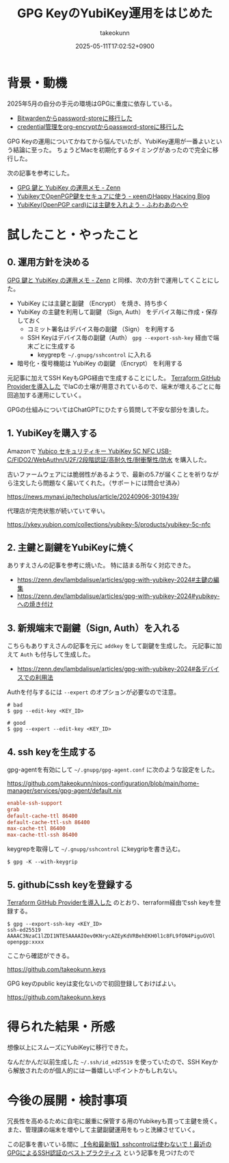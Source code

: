 :PROPERTIES:
:ID:       B3ECD5FA-DFCE-447B-AAB0-72BEAAA28AEF
:END:
#+TITLE: GPG KeyのYubiKey運用をはじめた
#+AUTHOR: takeokunn
#+DESCRIPTION: description
#+DATE: 2025-05-11T17:02:52+0900
#+HUGO_BASE_DIR: ../../
#+HUGO_CATEGORIES: fleeting
#+HUGO_SECTION: posts/fleeting
#+HUGO_TAGS: fleeting gpg
#+HUGO_DRAFT: false
#+STARTUP: content
#+STARTUP: fold
* 背景・動機

2025年5月の自分の手元の環境はGPGに重度に依存している。

- [[id:8311DF4F-44EF-4541-BB28-889161EE216A][Bitwardenからpassword-storeに移行した]]
- [[id:8A0AAFA0-0FDA-4C4C-BDC3-8279A68CE44C][credential管理をorg-encryptからpassword-storeに移行した]]

GPG Keyの運用についてかねてから悩んでいたが、YubiKey運用が一番よいという結論に至った。
ちょうどMacを初期化するタイミングがあったので完全に移行した。

次の記事を参考にした。

- [[https://zenn.dev/lambdalisue/articles/gpg-with-yubikey-2024][GPG 鍵と YubiKey の運用メモ - Zenn]]
- [[https://keens.github.io/blog/2021/03/23/yubikeywotsukau_openpghen/][YubikeyでOpenPGP鍵をセキュアに使う - κeenのHappy Hacκing Blog]]
- [[https://fuwa.dev/posts/yubikey/][YubiKey(OpenPGP card)には主鍵を入れよう - ふわわあのへや]]

* 試したこと・やったこと
** 0. 運用方針を決める

[[https://zenn.dev/lambdalisue/articles/gpg-with-yubikey-2024][GPG 鍵と YubiKey の運用メモ - Zenn]] と同様、次の方針で運用してくことにした。

- YubiKey には主鍵と副鍵 （Encrypt） を焼き、持ち歩く
- YubiKey の主鍵を利用して副鍵 （Sign, Auth） をデバイス毎に作成・保存しておく
  - コミット署名はデバイス毎の副鍵 （Sign） を利用する
  - SSH Keyはデバイス毎の副鍵（Auth） =gpg --export-ssh-key= 経由で端末ごとに生成する
    - keygrepを =~/.gnupg/sshcontrol= に入れる
- 暗号化・復号機能は YubiKey の副鍵 （Encrypt） を利用する

元記事に加えてSSH KeyもGPG経由で生成することにした。
[[id:A942A0CA-829F-45C0-A9CC-F7CA8C0DE873][Terraform GitHub Providerを導入した]] でIaCの土壌が用意されているので、端末が増えるごとに毎回追加する運用にしていく。

GPGの仕組みについてはChatGPTにひたすら質問して不安な部分を潰した。

** 1. YubiKeyを購入する

Amazonで [[https://www.amazon.co.jp/dp/B08DHL1YDL?ref=ppx_yo2ov_dt_b_fed_asin_title][Yubico セキュリティキー YubiKey 5C NFC USB-C/FIDO2/WebAuthn/U2F/2段階認証/高耐久性/耐衝撃性/防水]] を購入した。

古いファームウェアには脆弱性があるようで、最新の5.7が届くことを祈りながら注文したら問題なく届いてくれた。（サポートには問合せ済み）

https://news.mynavi.jp/techplus/article/20240906-3019439/

[[file:../../static/images/DAA52C19-34D9-4119-A071-7FE95005EAC3.png]]

代理店が完売状態が続いていて辛い。

https://ykey.yubion.com/collections/yubikey-5/products/yubikey-5c-nfc

** 2. 主鍵と副鍵をYubiKeyに焼く

ありすえさんの記事を参考に焼いた。
特に詰まる所なく対応できた。

- [[https://zenn.dev/lambdalisue/articles/gpg-with-yubikey-2024#%E4%B8%BB%E9%8D%B5%E3%81%AE%E7%B7%A8%E9%9B%86][https://zenn.dev/lambdalisue/articles/gpg-with-yubikey-2024#主鍵の編集]]
- [[https://zenn.dev/lambdalisue/articles/gpg-with-yubikey-2024#yubikey-%E3%81%B8%E3%81%AE%E7%84%BC%E3%81%8D%E4%BB%98%E3%81%91][https://zenn.dev/lambdalisue/articles/gpg-with-yubikey-2024#yubikey-への焼き付け]]

** 3. 新規端末で副鍵（Sign, Auth）を入れる

こちらもありすえさんの記事を元に =addkey= をして副鍵を生成した。
元記事に加えて =Auth= も付与して生成した。

- [[https://zenn.dev/lambdalisue/articles/gpg-with-yubikey-2024#%E5%90%84%E3%83%87%E3%83%90%E3%82%A4%E3%82%B9%E3%81%A7%E3%81%AE%E5%88%A9%E7%94%A8%E6%B3%95][https://zenn.dev/lambdalisue/articles/gpg-with-yubikey-2024#各デバイスでの利用法]]

Authを付与するには =--expert= のオプションが必要なので注意。

#+begin_src console
  # bad
  $ gpg --edit-key <KEY_ID>

  # good
  $ gpg --expert --edit-key <KEY_ID>
#+end_src
** 4. ssh keyを生成する

gpg-agentを有効にして =~/.gnupg/gpg-agent.conf= に次のような設定をした。

https://github.com/takeokunn/nixos-configuration/blob/main/home-manager/services/gpg-agent/default.nix

#+begin_src conf
  enable-ssh-support
  grab
  default-cache-ttl 86400
  default-cache-ttl-ssh 86400
  max-cache-ttl 86400
  max-cache-ttl-ssh 86400
#+end_src

keygrepを取得して =~/.gnupg/sshcontrol= にkeygripを書き込む。

#+begin_src console
  $ gpg -K --with-keygrip
#+end_src
** 5. githubにssh keyを登録する

[[id:A942A0CA-829F-45C0-A9CC-F7CA8C0DE873][Terraform GitHub Providerを導入した]] のとおり、terraform経由でssh keyを登録する。

#+begin_src console
  $ gpg --export-ssh-key <KEY_ID>
  ssh-ed25519 AAAAC3NzaC1lZDI1NTE5AAAAIOev0KNrycAZEyKdVRBehEKH0l1c8FL9fON4PiguGVOl openpgp:xxxx
#+end_src

ここから確認ができる。

https://github.com/takeokunn.keys

GPG keyのpublic keyは変化ないので初回登録しておけばよい。

https://github.com/takeokunn.keys

* 得られた結果・所感

想像以上にスムーズにYubiKeyに移行できた。

なんだかんだ以前生成した =~/.ssh/id_ed25519= を使っていたので、SSH Keyから解放されたのが個人的には一番嬉しいポイントかもしれない。

* 今後の展開・検討事項

冗長性を高めるために自宅に厳重に保管する用のYubikeyも買って主鍵を焼く。
また、管理課の端末を増やして主鍵副鍵運用をもっと洗練させていく。

この記事を書いている間に [[https://www.atalie.net/ja/blog/11:gpg-agent-bestpractice/][【令和最新版】sshcontrolは使わないで！最近のGPGによるSSH認証のベストプラクティス]] という記事を見つけたので
